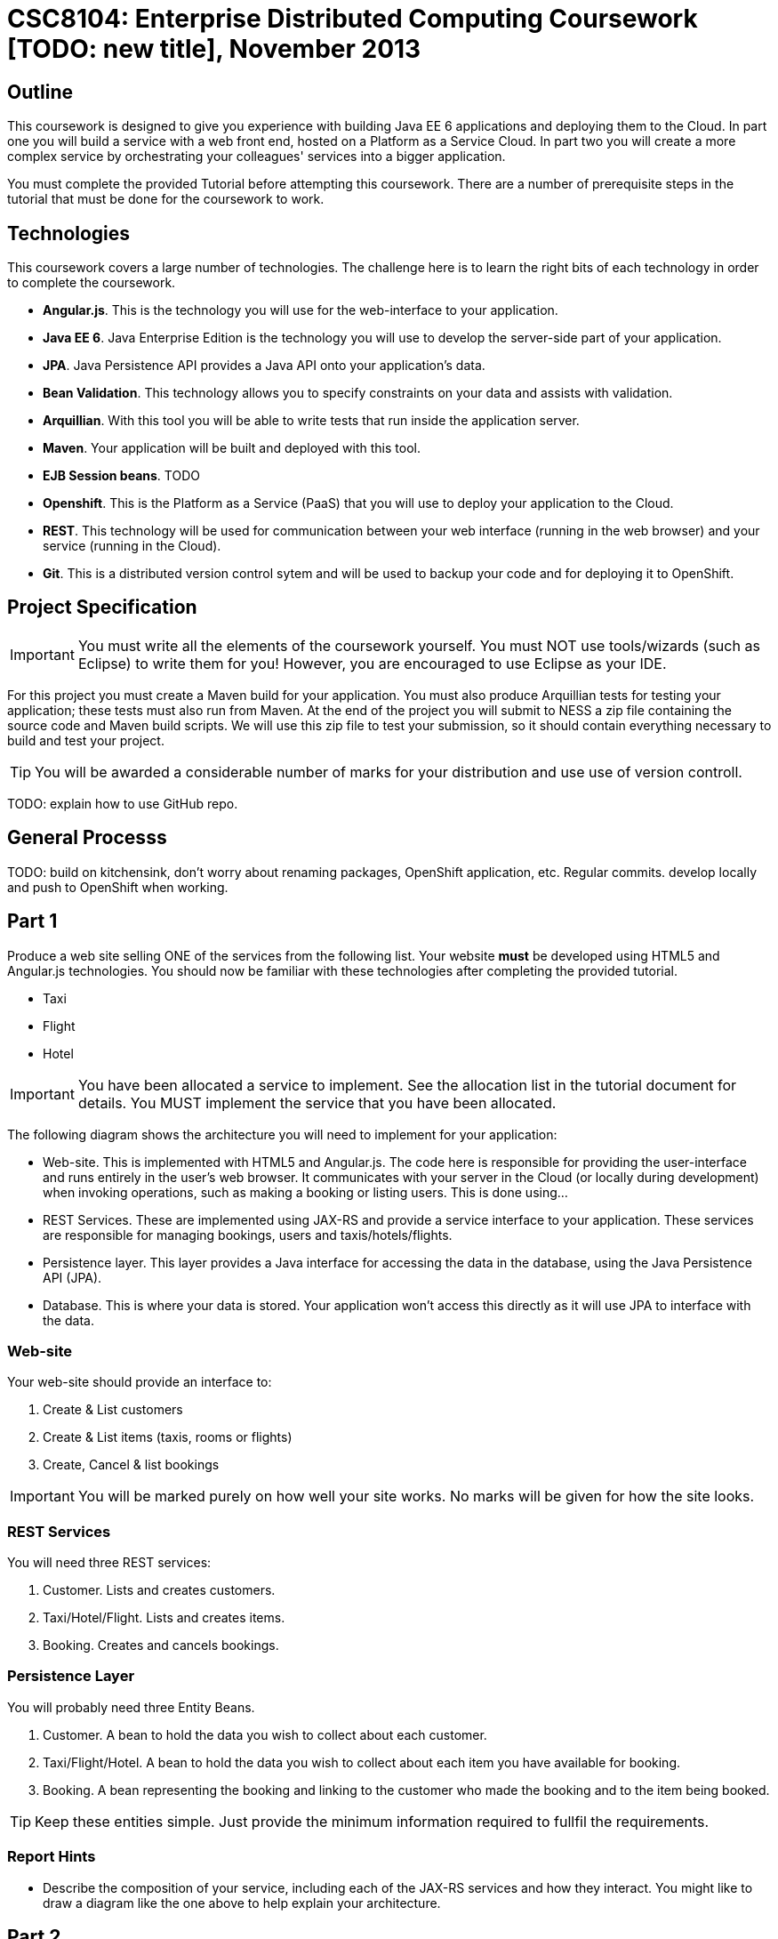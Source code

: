 = CSC8104: Enterprise Distributed Computing Coursework [TODO: new title], November 2013

== Outline
This coursework is designed to give you experience with building Java EE 6 applications and deploying them to the Cloud. In part one you will build a service with a web front end, hosted on a Platform as a Service Cloud. In part two you will create a more complex service by orchestrating your colleagues' services into a bigger application.

You must complete the provided Tutorial before attempting this coursework. There are a number of prerequisite steps in the tutorial that must be done for the coursework to work.

== Technologies
This coursework covers a large number of technologies. The challenge here is to learn the right bits of each technology in order to complete the coursework.

* *Angular.js*. This is the technology you will use for the web-interface to your application.
* *Java EE 6*. Java Enterprise Edition is the technology you will use to develop the server-side part of your application.
* *JPA*. Java Persistence API provides a Java API onto your application's data.
* *Bean Validation*. This technology allows you to specify constraints on your data and assists with validation.
* *Arquillian*. With this tool you will be able to write tests that run inside the application server.
* *Maven*. Your application will be built and deployed with this tool.
* *EJB Session beans*. TODO 
* *Openshift*. This is the Platform as a Service (PaaS) that you will use to deploy your application to the Cloud.
* *REST*. This technology will be used for communication between your web interface (running in the web browser) and your service (running in the Cloud).
* *Git*. This is a distributed version control sytem and will be used to backup your code and for deploying it to OpenShift.

== Project Specification

IMPORTANT: You must write all the elements of the coursework yourself. You must NOT use tools/wizards (such as Eclipse) to write them for you! However, you are encouraged to use Eclipse as your IDE. 

For this project you must create a Maven build for your application. You must also produce Arquillian tests for testing your application; these tests must also run from Maven. At the end of the project you will submit to NESS a zip file containing the source code and Maven build scripts. We will use this zip file to test your submission, so it should contain everything necessary to build and test your project. 

TIP: You will be awarded a considerable number of marks for your distribution and use use of version controll.

TODO: explain how to use GitHub repo.

== General Processs
TODO: build on kitchensink, don't worry about renaming packages, OpenShift application, etc. Regular commits. develop locally and push to OpenShift when working.

== Part 1 

Produce a web site selling ONE of the services from the following list. Your website *must* be developed using HTML5 and Angular.js technologies. You should now be familiar with these technologies after completing the provided tutorial.

* Taxi 
* Flight 
* Hotel 

IMPORTANT: You have been allocated a service to implement. See the allocation list in the tutorial document for details. You MUST implement the service that you have been allocated. 

The following diagram shows the architecture you will need to implement for your application:

[TODO: insert architecture diagram]

* Web-site. This is implemented with HTML5 and Angular.js. The code here is responsible for providing the user-interface and runs entirely in the user's web browser. It communicates with your server in the Cloud (or locally during development) when invoking operations, such as making a booking or listing users. This is done using...
* REST Services. These are implemented using JAX-RS and provide a service interface to your application. These services are responsible for managing bookings, users and taxis/hotels/flights. 
* Persistence layer. This layer provides a Java interface for accessing the data in the database, using the Java Persistence API (JPA).
* Database. This is where your data is stored. Your application won't access this directly as it will use JPA to interface with the data. 


=== Web-site
Your web-site should provide an interface to:

1. Create & List customers
2. Create & List items (taxis, rooms or flights)
3. Create, Cancel & list bookings

IMPORTANT: You will be marked purely on how well your site works. No marks will be given for how the site looks.

=== REST Services
You will need three REST services:

1. Customer. Lists and creates customers.
2. Taxi/Hotel/Flight. Lists and creates items.
3. Booking. Creates and cancels bookings.

=== Persistence Layer
You will probably need three Entity Beans.

1. Customer. A bean to hold the data you wish to collect about each customer.
2. Taxi/Flight/Hotel. A bean to hold the data you wish to collect about each item you have available for booking.
3. Booking. A bean representing the booking and linking to the customer who made the booking and to the item being booked.

TIP: Keep these entities simple. Just provide the minimum information required to fullfil the requirements. 

=== Report Hints
* Describe the composition of your service, including each of the JAX-RS services and how they interact. You might like to draw a diagram like the one above to help explain your architecture.

== Part 2
You will now need to integrate three services into a simple travel agent application; which you will update your web site to support. You will use your own service and two other services provided by your colleagues.
The services you need to integrate are: 

* 1 x Hotel service 
* 1 x Taxi services 
* 1 x Flight service 

You must ensure that either every part of a booking is made, or no parts of the booking are made. Remember, each part of the booking can be cancelled using the provided cancel operation. For example, the user would not want to book a flight, if they didn't have somewhere to stay at the destination.
You should provide a mechanism that allows a booking to fail. For example, you could fail a booking if the date is too far in the future. This will allow you to easily control which booking fails and which succeeds. You should then be able to set up a scenario where the first two bookings succeed and the remaining booking fails. Your web application should detect this failure and cancel the previous bookings that succeeded.

IMPORTANT: It is very important that the user does not end up with a partial booking. Otherwise they may end up paying for a flight, without having a hotel to stay in.

[TODO: insert diagram here]
 
The diagram above shows the type of interaction that you should have achieved by completing part 2.

TIP: You may find that you are ready to use your colleagues’ services before they are ready to make them available. If this happens then you can temporarily use your own service three times and then switch to your colleagues’ services when they become available.

TIP: You may also find it hard to utilize the exact service types specified above, due to the progress of your colleagues. In this case you may duplicate the service types; for example, two Taxi services and one Flight service. However, you must make sure that the two services you select are offered by two different colleagues!

=== Report Hints
* What problems did you have utilising your colleagues’ services? How would these problems be exacerbated had the producers of these services not been in the same room?
* What problems did you have offering your service to your colleagues?

=== Part 3
TODO

== Finally
Demonstrators will be available in your cluster rooms during all practical sessions. You should go and see them if you are having any difficulties. This includes understanding what you have to do. 

You must be able to demonstrate each part of this project to the Course Demonstrators. Then the code must be submitted via the coursework submission system (NESS). As stated above, we must be able to build and test your submission using your Maven build. 

Also submit a short report via NESS (roughly two pages) summarising the work you carried out on this project, and your assessment of how much you managed to achieve. We have provided a list of things you should cover in your report in the "Report Hints" sections of this document.


